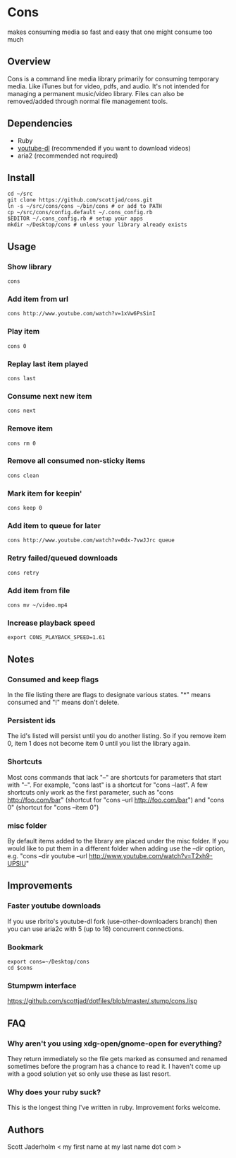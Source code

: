 * Cons
  makes consuming media so fast and easy that one might consume too much

** Overview
   Cons is a command line media library primarily for consuming temporary
   media. Like iTunes but for video, pdfs, and audio. It's not intended for
   managing a permanent music/video library. Files can also be removed/added
   through normal file management tools.

** Dependencies
   - Ruby
   - [[https://github.com/rg3/youtube-dl/][youtube-dl]] (recommended if you want to download videos)
   - aria2 (recommended not required)
     
** Install
   : cd ~/src
   : git clone https://github.com/scottjad/cons.git
   : ln -s ~/src/cons/cons ~/bin/cons # or add to PATH
   : cp ~/src/cons/config.default ~/.cons_config.rb
   : $EDITOR ~/.cons_config.rb # setup your apps
   : mkdir ~/Desktop/cons # unless your library already exists

** Usage
*** Show library
    : cons
*** Add item from url
    : cons http://www.youtube.com/watch?v=1xVw6PsSinI
*** Play item 
    : cons 0
*** Replay last item played
    : cons last
*** Consume next new item
    : cons next
*** Remove item
    : cons rm 0
*** Remove all consumed non-sticky items
    : cons clean
*** Mark item for keepin'
    : cons keep 0
*** Add item to queue for later
    : cons http://www.youtube.com/watch?v=0dx-7vwJJrc queue
*** Retry failed/queued downloads
    : cons retry
*** Add item from file
    : cons mv ~/video.mp4
*** Increase playback speed
    : export CONS_PLAYBACK_SPEED=1.61

** Notes
*** Consumed and keep flags
    In the file listing there are flags to designate various states. "*" means
    consumed and "!" means don't delete.
*** Persistent ids
    The id's listed will persist until you do another listing. So if you remove item
    0, item 1 does not become item 0 until you list the library again.
*** Shortcuts
    Most cons commands that lack "--" are shortcuts for parameters that start
    with "--". For example, "cons last" is a shortcut for "cons --last". A few
    shortcuts only work as the first parameter, such as "cons
    http://foo.com/bar" (shortcut for "cons --url http://foo.com/bar") and
    "cons 0" (shortcut for "cons --item 0")
*** misc folder
    By default items added to the library are placed under the misc folder. If
    you would like to put them in a different folder when adding use the --dir
    option, e.g. "cons --dir youtube --url
    http://www.youtube.com/watch?v=T2xh9-UPSlU"
    
** Improvements
*** Faster youtube downloads
    If you use rbrito's youtube-dl fork (use-other-downloaders branch) then you
    can use aria2c with 5 (up to 16) concurrent connections.
*** Bookmark
    : export cons=~/Desktop/cons
    : cd $cons
*** Stumpwm interface
    [[https://github.com/scottjad/dotfiles/blob/master/.stump/cons.lisp]]

** FAQ
*** Why aren't you using xdg-open/gnome-open for everything?
    They return immediately so the file gets marked as consumed and renamed
    sometimes before the program has a chance to read it. I haven't come up
    with a good solution yet so only use these as last resort.

*** Why does your ruby suck?
    This is the longest thing I've written in ruby. Improvement forks welcome.
    
** Authors
   Scott Jaderholm < my first name at my last name dot com >
